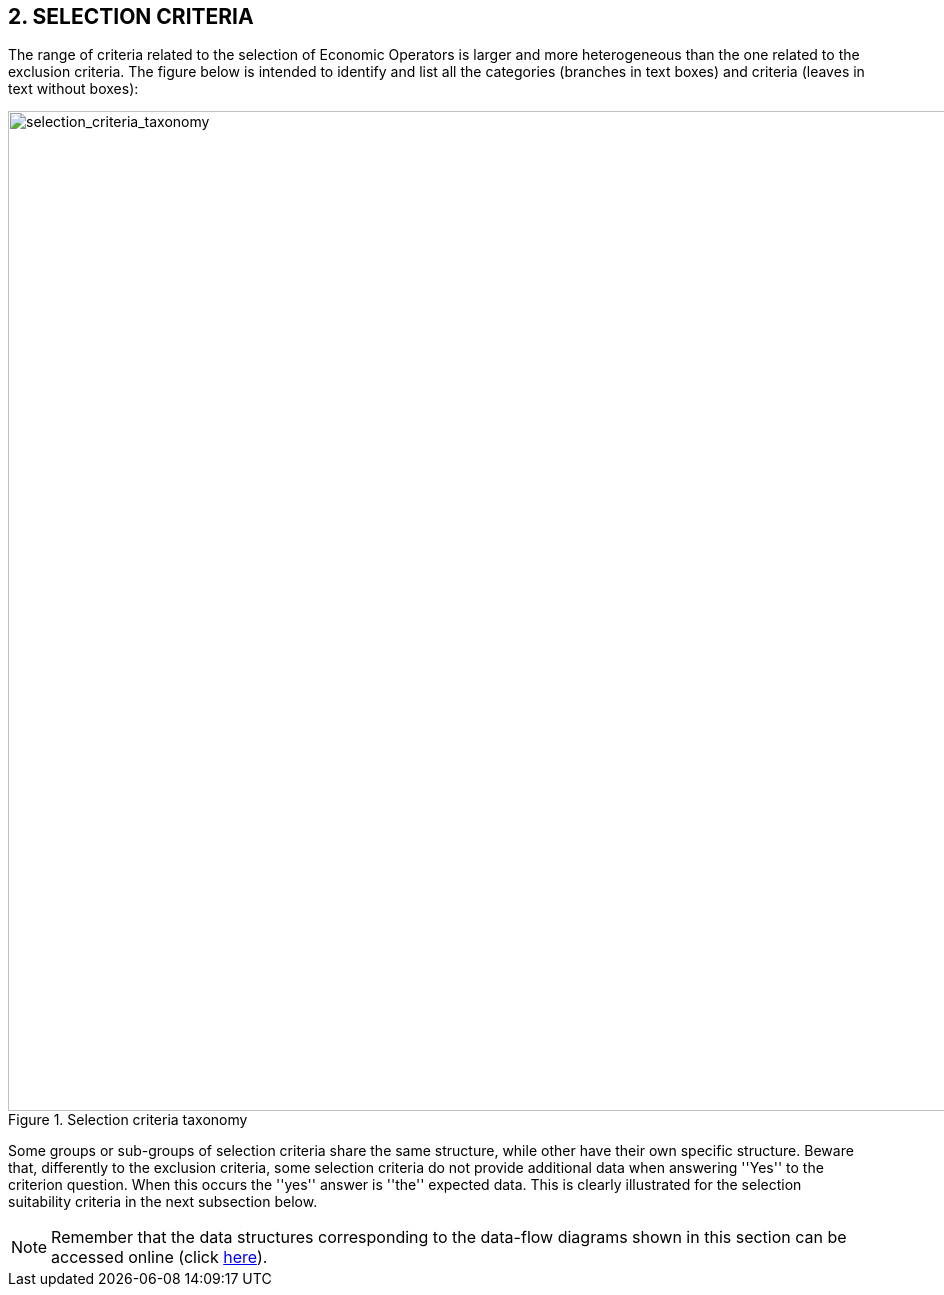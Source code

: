 ifndef::imagesdir[:imagesdir: images]

== 2. *SELECTION CRITERIA*

The range of criteria related to the selection of Economic Operators is larger and more 
heterogeneous than the one related to the exclusion criteria. The figure below is intended to 
identify and list all the categories (branches in text boxes) and criteria 
(leaves in text without boxes):

[.text-center]
[[selection_criteria_taxonomy]]
.Selection criteria taxonomy
image::SelectionCriteriaTaxonomy.png[alt="selection_criteria_taxonomy", width="1000"]

[.text-left]
Some groups or sub-groups of selection criteria share the same structure, while other have their 
own specific structure. Beware that, differently to the exclusion criteria, some selection 
criteria do not provide additional data when answering ''Yes'' to the criterion question. 
When this occurs the ''yes'' answer is ''the'' expected data. 
This is clearly illustrated for the selection suitability criteria in the next subsection below.

[NOTE]
====
Remember that the data structures corresponding to the data-flow diagrams shown in this section can be accessed online 
(click link:{attachmentsdir}/code_lists/CriteriaTaxonomy.xlsx[here]).
====
